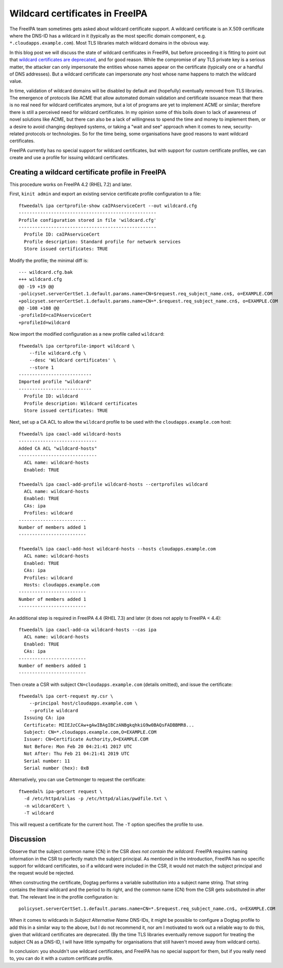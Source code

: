 Wildcard certificates in FreeIPA
================================

The FreeIPA team sometimes gets asked about wildcard certificate
support.  A wildcard certificate is an X.509 certificate where the
DNS-ID has a wildcard in it (typically as the most specific domain
component, e.g. ``*.cloudapps.example.com``).  Most TLS libraries
match wildcard domains in the obvious way.

In this blog post we will discuss the state of wildcard certificates
in FreeIPA, but before proceeding it is fitting to point out that
`wildcard certificates are deprecated
<https://tools.ietf.org/html/rfc6125#section-7.2>`__, and for good
reason.  While the compromise of any TLS private key is a serious
matter, the attacker can only impersonate the entities whose names
appear on the certificate (typically one or a handful of DNS
addresses).  But a wildcard certificate can impersonate *any* host
whose name happens to match the wildcard value.

In time, validation of wildcard domains will be disabled by default
and (hopefully) eventually removed from TLS libraries.  The
emergence of protocols like ACME that allow automated domain
validation and certificate issuance mean that there is no real need
for wildcard certificates anymore, but a lot of programs are yet to
implement ACME or similar; therefore there is still a perceived need
for wildcard certificates.  In my opinion some of this boils down to
lack of awareness of novel solutions like ACME, but there can also
be a lack of willingness to spend the time and money to implement
them, or a desire to avoid changing deployed systems, or taking a
"wait and see" approach when it comes to new, security-related
protocols or technologies.  So for the time being, some
organisations have good reasons to want wildcard certificates.

FreeIPA currently has no special support for wildcard certificates,
but with support for custom certificate profiles, we can create and
use a profile for issuing wildcard certificates.


Creating a wildcard certificate profile in FreeIPA
--------------------------------------------------

This procedure works on FreeIPA 4.2 (RHEL 7.2) and later.

First, ``kinit admin`` and export an existing service certificate
profile configuration to a file::

  ftweedal% ipa certprofile-show caIPAserviceCert --out wildcard.cfg
  ---------------------------------------------------
  Profile configuration stored in file 'wildcard.cfg'
  ---------------------------------------------------
    Profile ID: caIPAserviceCert
    Profile description: Standard profile for network services
    Store issued certificates: TRUE

Modify the profile; the minimal diff is::

  --- wildcard.cfg.bak
  +++ wildcard.cfg
  @@ -19 +19 @@
  -policyset.serverCertSet.1.default.params.name=CN=$request.req_subject_name.cn$, o=EXAMPLE.COM
  +policyset.serverCertSet.1.default.params.name=CN=*.$request.req_subject_name.cn$, o=EXAMPLE.COM
  @@ -108 +108 @@
  -profileId=caIPAserviceCert
  +profileId=wildcard

Now import the modified configuration as a new profile called
``wildcard``::

  ftweedal% ipa certprofile-import wildcard \
      --file wildcard.cfg \
      --desc 'Wildcard certificates' \
      --store 1
  ---------------------------
  Imported profile "wildcard"
  ---------------------------
    Profile ID: wildcard
    Profile description: Wildcard certificates
    Store issued certificates: TRUE


Next, set up a CA ACL to allow the ``wildcard`` profile to be used
with the ``cloudapps.example.com`` host::

  ftweedal% ipa caacl-add wildcard-hosts
  -----------------------------
  Added CA ACL "wildcard-hosts"
  -----------------------------
    ACL name: wildcard-hosts
    Enabled: TRUE

  ftweedal% ipa caacl-add-profile wildcard-hosts --certprofiles wildcard
    ACL name: wildcard-hosts
    Enabled: TRUE
    CAs: ipa
    Profiles: wildcard
  -------------------------
  Number of members added 1
  -------------------------

  ftweedal% ipa caacl-add-host wildcard-hosts --hosts cloudapps.example.com
    ACL name: wildcard-hosts
    Enabled: TRUE
    CAs: ipa
    Profiles: wildcard
    Hosts: cloudapps.example.com
  -------------------------
  Number of members added 1
  -------------------------

An additional step is required in FreeIPA 4.4 (RHEL 7.3) and later
(it does not apply to FreeIPA < 4.4)::

  ftweedal% ipa caacl-add-ca wildcard-hosts --cas ipa
    ACL name: wildcard-hosts
    Enabled: TRUE
    CAs: ipa
  -------------------------
  Number of members added 1
  -------------------------


Then create a CSR with subject ``CN=cloudapps.example.com`` (details
omitted), and issue the certificate::

  ftweedal% ipa cert-request my.csr \
      --principal host/cloudapps.example.com \
      --profile wildcard
    Issuing CA: ipa
    Certificate: MIIEJzCCAw+gAwIBAgIBCzANBgkqhkiG9w0BAQsFADBBMR8...
    Subject: CN=*.cloudapps.example.com,O=EXAMPLE.COM
    Issuer: CN=Certificate Authority,O=EXAMPLE.COM
    Not Before: Mon Feb 20 04:21:41 2017 UTC
    Not After: Thu Feb 21 04:21:41 2019 UTC
    Serial number: 11
    Serial number (hex): 0xB


Alternatively, you can use Certmonger to request the certificate::

  ftweedal% ipa-getcert request \
    -d /etc/httpd/alias -p /etc/httpd/alias/pwdfile.txt \
    -n wildcardCert \
    -T wildcard

This will request a certificate for the current host.  The ``-T``
option specifies the profile to use.


Discussion
----------

Observe that the subject common name (CN) in the CSR *does not
contain the wildcard*.  FreeIPA requires naming information in the
CSR to perfectly match the subject principal.  As mentioned in the
introduction, FreeIPA has no specific support for wildcard
certificates, so if a wildcard were included in the CSR, it would
not match the subject principal and the request would be rejected.

When constructing the certificate, Dogtag performs a variable
substitution into a subject name string.  That string contains the
literal wildcard and the period to its right, and the common name
(CN) from the CSR gets substituted in after that.  The relevant line
in the profile configuration is::

  policyset.serverCertSet.1.default.params.name=CN=*.$request.req_subject_name.cn$, o=EXAMPLE.COM

When it comes to wildcards in *Subject Alternative Name* DNS-IDs, it
might be possible to configure a Dogtag profile to add this in a
similar way to the above, but I do not recommend it, nor am I
motivated to work out a reliable way to do this, given that wildcard
certificates are deprecated.  (By the time TLS libraries eventually
remove support for treating the subject CN as a DNS-ID, I will have
little sympathy for organisations that still haven't moved away from
wildcard certs).

In conclusion: you shouldn't use wildcard certificates, and FreeIPA
has no special support for them, but if you really need to, you can
do it with a custom certificate profile.
